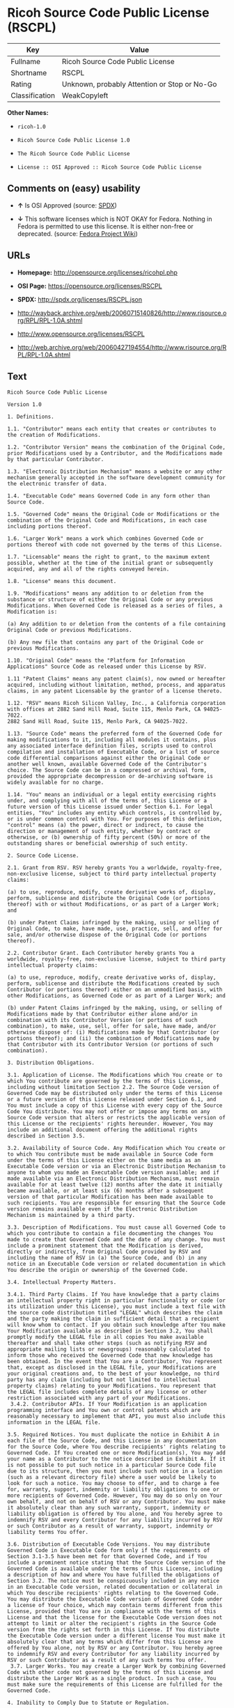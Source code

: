 * Ricoh Source Code Public License (RSCPL)

| Key              | Value                                          |
|------------------+------------------------------------------------|
| Fullname         | Ricoh Source Code Public License               |
| Shortname        | RSCPL                                          |
| Rating           | Unknown, probably Attention or Stop or No-Go   |
| Classification   | WeakCopyleft                                   |

*Other Names:*

- =ricoh-1.0=

- =Ricoh Source Code Public License 1.0=

- =The Ricoh Source Code Public License=

- =License :: OSI Approved :: Ricoh Source Code Public License=

** Comments on (easy) usability

- *↑* Is OSI Approved (source:
  [[https://spdx.org/licenses/RSCPL.html][SPDX]])

- *↓* This software licenses which is NOT OKAY for Fedora. Nothing in
  Fedora is permitted to use this license. It is either non-free or
  deprecated. (source:
  [[https://fedoraproject.org/wiki/Licensing:Main?rd=Licensing][Fedora
  Project Wiki]])

** URLs

- *Homepage:* http://opensource.org/licenses/ricohpl.php

- *OSI Page:* https://opensource.org/licenses/RSCPL

- *SPDX:* http://spdx.org/licenses/RSCPL.json

- http://wayback.archive.org/web/20060715140826/http://www.risource.org/RPL/RPL-1.0A.shtml

- http://www.opensource.org/licenses/RSCPL

- http://web.archive.org/web/20060427194554/http://www.risource.org/RPL/RPL-1.0A.shtml

** Text

#+BEGIN_EXAMPLE
    Ricoh Source Code Public License

    Version 1.0

    1. Definitions.

    1.1. "Contributor" means each entity that creates or contributes to the creation of Modifications.

    1.2. "Contributor Version" means the combination of the Original Code, prior Modifications used by a Contributor, and the Modifications made by that particular Contributor.

    1.3. "Electronic Distribution Mechanism" means a website or any other mechanism generally accepted in the software development community for the electronic transfer of data.

    1.4. "Executable Code" means Governed Code in any form other than Source Code.

    1.5. "Governed Code" means the Original Code or Modifications or the combination of the Original Code and Modifications, in each case including portions thereof.

    1.6. "Larger Work" means a work which combines Governed Code or portions thereof with code not governed by the terms of this License.

    1.7. "Licensable" means the right to grant, to the maximum extent possible, whether at the time of the initial grant or subsequently acquired, any and all of the rights conveyed herein.

    1.8. "License" means this document.

    1.9. "Modifications" means any addition to or deletion from the substance or structure of either the Original Code or any previous Modifications. When Governed Code is released as a series of files, a Modification is:

    (a) Any addition to or deletion from the contents of a file containing Original Code or previous Modifications.

    (b) Any new file that contains any part of the Original Code or previous Modifications.

    1.10. "Original Code" means the "Platform for Information Applications" Source Code as released under this License by RSV.

    1.11 "Patent Claims" means any patent claim(s), now owned or hereafter acquired, including without limitation, method, process, and apparatus claims, in any patent Licensable by the grantor of a license thereto.

    1.12. "RSV" means Ricoh Silicon Valley, Inc., a California corporation with offices at 2882 Sand Hill Road, Suite 115, Menlo Park, CA 94025-7022.
    2882 Sand Hill Road, Suite 115, Menlo Park, CA 94025-7022.

    1.13. "Source Code" means the preferred form of the Governed Code for making modifications to it, including all modules it contains, plus any associated interface definition files, scripts used to control compilation and installation of Executable Code, or a list of source code differential comparisons against either the Original Code or another well known, available Governed Code of the Contributor's choice. The Source Code can be in a compressed or archival form, provided the appropriate decompression or de-archiving software is widely available for no charge.

    1.14. "You" means an individual or a legal entity exercising rights under, and complying with all of the terms of, this License or a future version of this License issued under Section 6.1. For legal entities, "You" includes any entity which controls, is controlled by, or is under common control with You. For purposes of this definition, "control" means (a) the power, direct or indirect, to cause the direction or management of such entity, whether by contract or otherwise, or (b) ownership of fifty percent (50%) or more of the outstanding shares or beneficial ownership of such entity.

    2. Source Code License.

    2.1. Grant from RSV. RSV hereby grants You a worldwide, royalty-free, non-exclusive license, subject to third party intellectual property claims:

    (a) to use, reproduce, modify, create derivative works of, display, perform, sublicense and distribute the Original Code (or portions thereof) with or without Modifications, or as part of a Larger Work; and

    (b) under Patent Claims infringed by the making, using or selling of Original Code, to make, have made, use, practice, sell, and offer for sale, and/or otherwise dispose of the Original Code (or portions thereof).

    2.2. Contributor Grant. Each Contributor hereby grants You a worldwide, royalty-free, non-exclusive license, subject to third party intellectual property claims:

    (a) to use, reproduce, modify, create derivative works of, display, perform, sublicense and distribute the Modifications created by such Contributor (or portions thereof) either on an unmodified basis, with other Modifications, as Governed Code or as part of a Larger Work; and

    (b) under Patent Claims infringed by the making, using, or selling of Modifications made by that Contributor either alone and/or in combination with its Contributor Version (or portions of such combination), to make, use, sell, offer for sale, have made, and/or otherwise dispose of: (i) Modifications made by that Contributor (or portions thereof); and (ii) the combination of Modifications made by that Contributor with its Contributor Version (or portions of such combination).

    3. Distribution Obligations.

    3.1. Application of License. The Modifications which You create or to which You contribute are governed by the terms of this License, including without limitation Section 2.2. The Source Code version of Governed Code may be distributed only under the terms of this License or a future version of this License released under Section 6.1, and You must include a copy of this License with every copy of the Source Code You distribute. You may not offer or impose any terms on any Source Code version that alters or restricts the applicable version of this License or the recipients' rights hereunder. However, You may include an additional document offering the additional rights described in Section 3.5.

    3.2. Availability of Source Code. Any Modification which You create or to which You contribute must be made available in Source Code form under the terms of this License either on the same media as an Executable Code version or via an Electronic Distribution Mechanism to anyone to whom you made an Executable Code version available; and if made available via an Electronic Distribution Mechanism, must remain available for at least twelve (12) months after the date it initially became available, or at least six (6) months after a subsequent version of that particular Modification has been made available to such recipients. You are responsible for ensuring that the Source Code version remains available even if the Electronic Distribution Mechanism is maintained by a third party.

    3.3. Description of Modifications. You must cause all Governed Code to which you contribute to contain a file documenting the changes You made to create that Governed Code and the date of any change. You must include a prominent statement that the Modification is derived, directly or indirectly, from Original Code provided by RSV and including the name of RSV in (a) the Source Code, and (b) in any notice in an Executable Code version or related documentation in which You describe the origin or ownership of the Governed Code.

    3.4. Intellectual Property Matters.

    3.4.1. Third Party Claims. If You have knowledge that a party claims an intellectual property right in particular functionality or code (or its utilization under this License), you must include a text file with the source code distribution titled "LEGAL" which describes the claim and the party making the claim in sufficient detail that a recipient will know whom to contact. If you obtain such knowledge after You make Your Modification available as described in Section 3.2, You shall promptly modify the LEGAL file in all copies You make available thereafter and shall take other steps (such as notifying RSV and appropriate mailing lists or newsgroups) reasonably calculated to inform those who received the Governed Code that new knowledge has been obtained. In the event that You are a Contributor, You represent that, except as disclosed in the LEGAL file, your Modifications are your original creations and, to the best of your knowledge, no third party has any claim (including but not limited to intellectual property claims) relating to your Modifications. You represent that the LEGAL file includes complete details of any license or other restriction associated with any part of your Modifications. 
     3.4.2. Contributor APIs. If Your Modification is an application programming interface and You own or control patents which are reasonably necessary to implement that API, you must also include this information in the LEGAL file.

    3.5. Required Notices. You must duplicate the notice in Exhibit A in each file of the Source Code, and this License in any documentation for the Source Code, where You describe recipients' rights relating to Governed Code. If You created one or more Modification(s), You may add your name as a Contributor to the notice described in Exhibit A. If it is not possible to put such notice in a particular Source Code file due to its structure, then you must include such notice in a location (such as a relevant directory file) where a user would be likely to look for such a notice. You may choose to offer, and to charge a fee for, warranty, support, indemnity or liability obligations to one or more recipients of Governed Code. However, You may do so only on Your own behalf, and not on behalf of RSV or any Contributor. You must make it absolutely clear than any such warranty, support, indemnity or liability obligation is offered by You alone, and You hereby agree to indemnify RSV and every Contributor for any liability incurred by RSV or such Contributor as a result of warranty, support, indemnity or liability terms You offer.

    3.6. Distribution of Executable Code Versions. You may distribute Governed Code in Executable Code form only if the requirements of Section 3.1-3.5 have been met for that Governed Code, and if You include a prominent notice stating that the Source Code version of the Governed Code is available under the terms of this License, including a description of how and where You have fulfilled the obligations of Section 3.2. The notice must be conspicuously included in any notice in an Executable Code version, related documentation or collateral in which You describe recipients' rights relating to the Governed Code. You may distribute the Executable Code version of Governed Code under a license of Your choice, which may contain terms different from this License, provided that You are in compliance with the terms of this License and that the license for the Executable Code version does not attempt to limit or alter the recipient's rights in the Source Code version from the rights set forth in this License. If You distribute the Executable Code version under a different license You must make it absolutely clear that any terms which differ from this License are offered by You alone, not by RSV or any Contributor. You hereby agree to indemnify RSV and every Contributor for any liability incurred by RSV or such Contributor as a result of any such terms You offer. 
     3.7. Larger Works. You may create a Larger Work by combining Governed Code with other code not governed by the terms of this License and distribute the Larger Work as a single product. In such a case, You must make sure the requirements of this License are fulfilled for the Governed Code.

    4. Inability to Comply Due to Statute or Regulation.

    If it is impossible for You to comply with any of theterms of this License with respect to some or all of the Governed Code due to statute or regulation then You must: (a) comply with the terms of this License to the maximum extent possible; and (b) describe the limitations and the code they affect. Such description must be included in the LEGAL file described in Section 3.4 and must be included with all distributions of the Source Code. Except to the extent prohibited by statute or regulation, such description must be sufficiently detailed for a recipient of ordinary skill to be able to understand it.

    5. Trademark Usage.

    5.1. Advertising Materials. All advertising materials mentioning features or use of the Governed Code must display the following acknowledgement: "This product includes software developed by Ricoh Silicon Valley, Inc."

    5.2. Endorsements. The names "Ricoh," "Ricoh Silicon Valley," and "RSV" must not be used to endorse or promote Contributor Versions or Larger Works without the prior written permission of RSV.

    5.3. Product Names. Contributor Versions and Larger Works may not be called "Ricoh" nor may the word "Ricoh" appear in their names without the prior written permission of RSV.

    6. Versions of the License.

    6.1. New Versions. RSV may publish revised and/or new versions of the License from time to time. Each version will be given a distinguishing version number.

    6.2. Effect of New Versions. Once Governed Code has been published under a particular version of the License, You may always continue to use it under the terms of that version. You may also choose to use such Governed Code under the terms of any subsequent version of the License published by RSV. No one other than RSV has the right to modify the terms applicable to Governed Code created under this License.

    7. Disclaimer of Warranty.

    GOVERNED CODE IS PROVIDED UNDER THIS LICENSE ON AN "AS IS" BASIS, WITHOUT WARRANTY OF ANY KIND, EITHER EXPRESSED OR IMPLIED, INCLUDING, WITHOUT LIMITATION, WARRANTIES THAT THE GOVERNED CODE IS FREE OF DEFECTS, MERCHANTABLE, FIT FOR A PARTICULAR PURPOSE OR NON-INFRINGING. THE ENTIRE RISK AS TO THE QUALITY AND PERFORMANCE OF THE GOVERNED CODE IS WITH YOU. SHOULD ANY GOVERNED CODE PROVE DEFECTIVE IN ANY RESPECT, YOU (NOT RSV OR ANY OTHER CONTRIBUTOR) ASSUME THE COST OF ANY NECESSARY SERVICING, REPAIR OR CORRECTION. THIS DISCLAIMER OF WARRANTY CONSTITUTES AN ESSENTIAL PART OF THIS LICENSE. NO USE OF ANY GOVERNED CODE IS AUTHORIZED HEREUNDER EXCEPT UNDER THIS DISCLAIMER.

    8. Termination.

    8.1. This License and the rights granted hereunder will terminate automatically if You fail to comply with terms herein and fail to cure such breach within 30 days of becoming aware of the breach. All sublicenses to the Governed Code which are properly granted shall survive any termination of this License. Provisions which, by their nature, must remain in effect beyond the termination of this License shall survive.

    8.2. If You initiate patent infringement litigation against RSV or a Contributor (RSV or the Contributor against whom You file such action is referred to as "Participant") alleging that:

    (a) such Participant's Original Code or Contributor Version directly or indirectly infringes any patent, then any and all rights granted by such Participant to You under Sections 2.1 and/or 2.2 of this License shall, upon 60 days notice from Participant terminate prospectively, unless if within 60 days after receipt of notice You either: (i) agree in writing to pay Participant a mutually agreeable reasonable royalty for Your past and future use of the Original Code or the Modifications made by such Participant, or (ii) withdraw Your litigation claim with respect to the Original Code or the Contributor Version against such Participant. If within 60 days of notice, a reasonable royalty and payment arrangement are not mutually agreed upon in writing by the parties or the litigation claim is not withdrawn, the rights granted by Participant to You under Sections 2.1 and/or 2.2 automatically terminate at the expiration of the 60 day notice period specified above.

    (b) any software, hardware, or device provided to You by the Participant, other than such Participant's Original Code or Contributor Version, directly or indirectly infringes any patent, then any rights granted to You by such Participant under Sections 2.1(b) and 2.2(b) are revoked effective as of the date You first made, used, sold, distributed, or had made, Original Code or the Modifications made by that Participant.

    8.3. If You assert a patent infringement claim against Participant alleging that such Participant's Original Code or Contributor Version directly or indirectly infringes any patent where such claim is resolved (such as by license or settlement) prior to the initiation of patent infringement litigation, then the reasonable value of the licenses granted by such Participant under Sections 2.1 or 2.2 shall be taken into account in determining the amount or value of any payment or license.

    8.4. In the event of termination under Sections 8.1 or 8.2 above, all end user license agreements (excluding distributors and resellers) which have been validly granted by You or any distributor hereunder prior to termination shall survive termination.

    9. Limitation of Liability.

    UNDER NO CIRCUMSTANCES AND UNDER NO LEGAL THEORY, WHETHER TORT (INCLUDING NEGLIGENCE), CONTRACT, OR OTHERWISE, SHALL RSV, ANY CONTRIBUTOR, OR ANY DISTRIBUTOR OF GOVERNED CODE, OR ANY SUPPLIER OF ANY OF SUCH PARTIES, BE LIABLE TO YOU OR ANY OTHER PERSON FOR ANY DIRECT, INDIRECT, SPECIAL, INCIDENTAL, OR CONSEQUENTIAL DAMAGES OF ANY CHARACTER INCLUDING, WITHOUT LIMITATION, DAMAGES FOR LOSS OF GOODWILL, WORK STOPPAGE, COMPUTER FAILURE OR MALFUNCTION, OR ANY AND ALL OTHER COMMERCIAL DAMAGES OR LOSSES, EVEN IF SUCH PARTY SHALL HAVE BEEN INFORMED OF THE POSSIBILITY OF SUCH DAMAGES. THIS LIMITATION OF LIABILITY SHALL NOT APPLY TO LIABILITY FOR DEATH OR PERSONAL INJURY RESULTING FROM SUCH PARTY'S NEGLIGENCE TO THE EXTENT APPLICABLE LAW PROHIBITS SUCH LIMITATION. SOME JURISDICTIONS DO NOT ALLOW THE EXCLUSION OR LIMITATION OF INCIDENTAL OR CONSEQUENTIAL DAMAGES, SO THAT EXCLUSION AND LIMITATION MAY NOT APPLY TO YOU. TO THE EXTENT THAT ANY EXCLUSION OF DAMAGES ABOVE IS NOT VALID, YOU AGREE THAT IN NO EVENT WILL RSVS LIABILITY UNDER OR RELATED TO THIS AGREEMENT EXCEED FIVE THOUSAND DOLLARS ($5,000). THE GOVERNED CODE IS NOT INTENDED FOR USE IN CONNECTION WITH ANY NUCLER, AVIATION, MASS TRANSIT OR MEDICAL APPLICATION OR ANY OTHER INHERENTLY DANGEROUS APPLICATION THAT COULD RESULT IN DEATH, PERSONAL INJURY, CATASTROPHIC DAMAGE OR MASS DESTRUCTION, AND YOU AGREE THAT NEITHER RSV NOR ANY CONTRIBUTOR SHALL HAVE ANY LIABILITY OF ANY NATURE AS A RESULT OF ANY SUCH USE OF THE GOVERNED CODE.

    10. U.S. Government End Users.

    The Governed Code is a "commercial item," as that term is defined in 48 C.F.R. 2.101 (Oct. 1995), consisting of "commercial computer software" and "commercial computer software documentation," as such terms are used in 48 C.F.R. 12.212 (Sept. 1995). Consistent with 48 C.F.R. 12.212 and 48 C.F.R. 227.7202-1 through 227.7202-4 (June 1995), all U.S. Government End Users acquire Governed Code with only those rights set forth herein.

    11. Miscellaneous.

    This License represents the complete agreement concerning subject matter hereof. If any provision of this License is held to be unenforceable, such provision shall be reformed only to the extent necessary to make it enforceable. This License shall be governed by California law provisions (except to the extent applicable law, if any, provides otherwise), excluding its conflict-of-law provisions. The parties submit to personal jurisdiction in California and further agree that any cause of action arising under or related to this Agreement shall be brought in the Federal Courts of the Northern District of California, with venue lying in Santa Clara County, California. The losing party shall be responsible for costs, including without limitation, court costs and reasonable attorneys fees and expenses. Notwithstanding anything to the contrary herein, RSV may seek injunctive relief related to a breach of this Agreement in any court of competent jurisdiction. The application of the United Nations Convention on Contracts for the International Sale of Goods is expressly excluded. Any law or regulation which provides that the language of a contract shall be construed against the drafter shall not apply to this License.

    12. Responsibility for Claims.

    Except in cases where another Contributor has failed to comply with Section 3.4, You are responsible for damages arising, directly or indirectly, out of Your utilization of rights under this License, based on the number of copies of Governed Code you made available, the revenues you received from utilizing such rights, and other relevant factors. You agree to work with affected parties to distribute responsibility on an equitable basis.

    EXHIBIT A

    "The contents of this file are subject to the Ricoh Source Code Public License Version 1.0 (the "License"); you may not use this file except in compliance with the License. You may obtain a copy of the License at http://www.risource.org/RPL

    Software distributed under the License is distributed on an "AS IS" basis, WITHOUT WARRANTY OF ANY KIND, either express or implied. See the License for the specific language governing rights and limitations under the License.

    This code was initially developed by Ricoh Silicon Valley, Inc. Portions created by Ricoh Silicon Valley, Inc. are Copyright (C) 1995-1999. All Rights Reserved.

    Contributor(s):  ."
#+END_EXAMPLE

--------------

** Raw Data

#+BEGIN_EXAMPLE
    {
        "__impliedNames": [
            "RSCPL",
            "Ricoh Source Code Public License",
            "ricoh-1.0",
            "Ricoh Source Code Public License 1.0",
            "The Ricoh Source Code Public License",
            "License :: OSI Approved :: Ricoh Source Code Public License"
        ],
        "__impliedId": "RSCPL",
        "facts": {
            "Open Knowledge International": {
                "is_generic": null,
                "status": "active",
                "domain_software": true,
                "url": "https://opensource.org/licenses/RSCPL",
                "maintainer": "",
                "od_conformance": "not reviewed",
                "_sourceURL": "https://github.com/okfn/licenses/blob/master/licenses.csv",
                "domain_data": false,
                "osd_conformance": "approved",
                "id": "RSCPL",
                "title": "Ricoh Source Code Public License",
                "_implications": {
                    "__impliedNames": [
                        "RSCPL",
                        "Ricoh Source Code Public License"
                    ],
                    "__impliedId": "RSCPL",
                    "__impliedURLs": [
                        [
                            null,
                            "https://opensource.org/licenses/RSCPL"
                        ]
                    ]
                },
                "domain_content": false
            },
            "LicenseName": {
                "implications": {
                    "__impliedNames": [
                        "RSCPL",
                        "RSCPL",
                        "Ricoh Source Code Public License",
                        "ricoh-1.0",
                        "Ricoh Source Code Public License 1.0",
                        "The Ricoh Source Code Public License",
                        "License :: OSI Approved :: Ricoh Source Code Public License"
                    ],
                    "__impliedId": "RSCPL"
                },
                "shortname": "RSCPL",
                "otherNames": [
                    "RSCPL",
                    "Ricoh Source Code Public License",
                    "ricoh-1.0",
                    "Ricoh Source Code Public License 1.0",
                    "The Ricoh Source Code Public License",
                    "License :: OSI Approved :: Ricoh Source Code Public License"
                ]
            },
            "SPDX": {
                "isSPDXLicenseDeprecated": false,
                "spdxFullName": "Ricoh Source Code Public License",
                "spdxDetailsURL": "http://spdx.org/licenses/RSCPL.json",
                "_sourceURL": "https://spdx.org/licenses/RSCPL.html",
                "spdxLicIsOSIApproved": true,
                "spdxSeeAlso": [
                    "http://wayback.archive.org/web/20060715140826/http://www.risource.org/RPL/RPL-1.0A.shtml",
                    "https://opensource.org/licenses/RSCPL"
                ],
                "_implications": {
                    "__impliedNames": [
                        "RSCPL",
                        "Ricoh Source Code Public License"
                    ],
                    "__impliedId": "RSCPL",
                    "__impliedJudgement": [
                        [
                            "SPDX",
                            {
                                "tag": "PositiveJudgement",
                                "contents": "Is OSI Approved"
                            }
                        ]
                    ],
                    "__impliedURLs": [
                        [
                            "SPDX",
                            "http://spdx.org/licenses/RSCPL.json"
                        ],
                        [
                            null,
                            "http://wayback.archive.org/web/20060715140826/http://www.risource.org/RPL/RPL-1.0A.shtml"
                        ],
                        [
                            null,
                            "https://opensource.org/licenses/RSCPL"
                        ]
                    ]
                },
                "spdxLicenseId": "RSCPL"
            },
            "Fedora Project Wiki": {
                "rating": "Bad",
                "Upstream URL": "http://opensource.org/licenses/ricohpl.php",
                "licenseType": "license",
                "_sourceURL": "https://fedoraproject.org/wiki/Licensing:Main?rd=Licensing",
                "Full Name": "Ricoh Source Code Public License",
                "FSF Free?": "No",
                "_implications": {
                    "__impliedNames": [
                        "Ricoh Source Code Public License"
                    ],
                    "__impliedJudgement": [
                        [
                            "Fedora Project Wiki",
                            {
                                "tag": "NegativeJudgement",
                                "contents": "This software licenses which is NOT OKAY for Fedora. Nothing in Fedora is permitted to use this license. It is either non-free or deprecated."
                            }
                        ]
                    ]
                },
                "Notes": null
            },
            "Scancode": {
                "otherUrls": [
                    "http://wayback.archive.org/web/20060715140826/http://www.risource.org/RPL/RPL-1.0A.shtml",
                    "http://www.opensource.org/licenses/RSCPL",
                    "https://opensource.org/licenses/RSCPL"
                ],
                "homepageUrl": "http://opensource.org/licenses/ricohpl.php",
                "shortName": "Ricoh Source Code Public License 1.0",
                "textUrls": null,
                "text": "Ricoh Source Code Public License\n\nVersion 1.0\n\n1. Definitions.\n\n1.1. \"Contributor\" means each entity that creates or contributes to the creation of Modifications.\n\n1.2. \"Contributor Version\" means the combination of the Original Code, prior Modifications used by a Contributor, and the Modifications made by that particular Contributor.\n\n1.3. \"Electronic Distribution Mechanism\" means a website or any other mechanism generally accepted in the software development community for the electronic transfer of data.\n\n1.4. \"Executable Code\" means Governed Code in any form other than Source Code.\n\n1.5. \"Governed Code\" means the Original Code or Modifications or the combination of the Original Code and Modifications, in each case including portions thereof.\n\n1.6. \"Larger Work\" means a work which combines Governed Code or portions thereof with code not governed by the terms of this License.\n\n1.7. \"Licensable\" means the right to grant, to the maximum extent possible, whether at the time of the initial grant or subsequently acquired, any and all of the rights conveyed herein.\n\n1.8. \"License\" means this document.\n\n1.9. \"Modifications\" means any addition to or deletion from the substance or structure of either the Original Code or any previous Modifications. When Governed Code is released as a series of files, a Modification is:\n\n(a) Any addition to or deletion from the contents of a file containing Original Code or previous Modifications.\n\n(b) Any new file that contains any part of the Original Code or previous Modifications.\n\n1.10. \"Original Code\" means the \"Platform for Information Applications\" Source Code as released under this License by RSV.\n\n1.11 \"Patent Claims\" means any patent claim(s), now owned or hereafter acquired, including without limitation, method, process, and apparatus claims, in any patent Licensable by the grantor of a license thereto.\n\n1.12. \"RSV\" means Ricoh Silicon Valley, Inc., a California corporation with offices at 2882 Sand Hill Road, Suite 115, Menlo Park, CA 94025-7022.\n2882 Sand Hill Road, Suite 115, Menlo Park, CA 94025-7022.\n\n1.13. \"Source Code\" means the preferred form of the Governed Code for making modifications to it, including all modules it contains, plus any associated interface definition files, scripts used to control compilation and installation of Executable Code, or a list of source code differential comparisons against either the Original Code or another well known, available Governed Code of the Contributor's choice. The Source Code can be in a compressed or archival form, provided the appropriate decompression or de-archiving software is widely available for no charge.\n\n1.14. \"You\" means an individual or a legal entity exercising rights under, and complying with all of the terms of, this License or a future version of this License issued under Section 6.1. For legal entities, \"You\" includes any entity which controls, is controlled by, or is under common control with You. For purposes of this definition, \"control\" means (a) the power, direct or indirect, to cause the direction or management of such entity, whether by contract or otherwise, or (b) ownership of fifty percent (50%) or more of the outstanding shares or beneficial ownership of such entity.\n\n2. Source Code License.\n\n2.1. Grant from RSV. RSV hereby grants You a worldwide, royalty-free, non-exclusive license, subject to third party intellectual property claims:\n\n(a) to use, reproduce, modify, create derivative works of, display, perform, sublicense and distribute the Original Code (or portions thereof) with or without Modifications, or as part of a Larger Work; and\n\n(b) under Patent Claims infringed by the making, using or selling of Original Code, to make, have made, use, practice, sell, and offer for sale, and/or otherwise dispose of the Original Code (or portions thereof).\n\n2.2. Contributor Grant. Each Contributor hereby grants You a worldwide, royalty-free, non-exclusive license, subject to third party intellectual property claims:\n\n(a) to use, reproduce, modify, create derivative works of, display, perform, sublicense and distribute the Modifications created by such Contributor (or portions thereof) either on an unmodified basis, with other Modifications, as Governed Code or as part of a Larger Work; and\n\n(b) under Patent Claims infringed by the making, using, or selling of Modifications made by that Contributor either alone and/or in combination with its Contributor Version (or portions of such combination), to make, use, sell, offer for sale, have made, and/or otherwise dispose of: (i) Modifications made by that Contributor (or portions thereof); and (ii) the combination of Modifications made by that Contributor with its Contributor Version (or portions of such combination).\n\n3. Distribution Obligations.\n\n3.1. Application of License. The Modifications which You create or to which You contribute are governed by the terms of this License, including without limitation Section 2.2. The Source Code version of Governed Code may be distributed only under the terms of this License or a future version of this License released under Section 6.1, and You must include a copy of this License with every copy of the Source Code You distribute. You may not offer or impose any terms on any Source Code version that alters or restricts the applicable version of this License or the recipients' rights hereunder. However, You may include an additional document offering the additional rights described in Section 3.5.\n\n3.2. Availability of Source Code. Any Modification which You create or to which You contribute must be made available in Source Code form under the terms of this License either on the same media as an Executable Code version or via an Electronic Distribution Mechanism to anyone to whom you made an Executable Code version available; and if made available via an Electronic Distribution Mechanism, must remain available for at least twelve (12) months after the date it initially became available, or at least six (6) months after a subsequent version of that particular Modification has been made available to such recipients. You are responsible for ensuring that the Source Code version remains available even if the Electronic Distribution Mechanism is maintained by a third party.\n\n3.3. Description of Modifications. You must cause all Governed Code to which you contribute to contain a file documenting the changes You made to create that Governed Code and the date of any change. You must include a prominent statement that the Modification is derived, directly or indirectly, from Original Code provided by RSV and including the name of RSV in (a) the Source Code, and (b) in any notice in an Executable Code version or related documentation in which You describe the origin or ownership of the Governed Code.\n\n3.4. Intellectual Property Matters.\n\n3.4.1. Third Party Claims. If You have knowledge that a party claims an intellectual property right in particular functionality or code (or its utilization under this License), you must include a text file with the source code distribution titled \"LEGAL\" which describes the claim and the party making the claim in sufficient detail that a recipient will know whom to contact. If you obtain such knowledge after You make Your Modification available as described in Section 3.2, You shall promptly modify the LEGAL file in all copies You make available thereafter and shall take other steps (such as notifying RSV and appropriate mailing lists or newsgroups) reasonably calculated to inform those who received the Governed Code that new knowledge has been obtained. In the event that You are a Contributor, You represent that, except as disclosed in the LEGAL file, your Modifications are your original creations and, to the best of your knowledge, no third party has any claim (including but not limited to intellectual property claims) relating to your Modifications. You represent that the LEGAL file includes complete details of any license or other restriction associated with any part of your Modifications. \n 3.4.2. Contributor APIs. If Your Modification is an application programming interface and You own or control patents which are reasonably necessary to implement that API, you must also include this information in the LEGAL file.\n\n3.5. Required Notices. You must duplicate the notice in Exhibit A in each file of the Source Code, and this License in any documentation for the Source Code, where You describe recipients' rights relating to Governed Code. If You created one or more Modification(s), You may add your name as a Contributor to the notice described in Exhibit A. If it is not possible to put such notice in a particular Source Code file due to its structure, then you must include such notice in a location (such as a relevant directory file) where a user would be likely to look for such a notice. You may choose to offer, and to charge a fee for, warranty, support, indemnity or liability obligations to one or more recipients of Governed Code. However, You may do so only on Your own behalf, and not on behalf of RSV or any Contributor. You must make it absolutely clear than any such warranty, support, indemnity or liability obligation is offered by You alone, and You hereby agree to indemnify RSV and every Contributor for any liability incurred by RSV or such Contributor as a result of warranty, support, indemnity or liability terms You offer.\n\n3.6. Distribution of Executable Code Versions. You may distribute Governed Code in Executable Code form only if the requirements of Section 3.1-3.5 have been met for that Governed Code, and if You include a prominent notice stating that the Source Code version of the Governed Code is available under the terms of this License, including a description of how and where You have fulfilled the obligations of Section 3.2. The notice must be conspicuously included in any notice in an Executable Code version, related documentation or collateral in which You describe recipients' rights relating to the Governed Code. You may distribute the Executable Code version of Governed Code under a license of Your choice, which may contain terms different from this License, provided that You are in compliance with the terms of this License and that the license for the Executable Code version does not attempt to limit or alter the recipient's rights in the Source Code version from the rights set forth in this License. If You distribute the Executable Code version under a different license You must make it absolutely clear that any terms which differ from this License are offered by You alone, not by RSV or any Contributor. You hereby agree to indemnify RSV and every Contributor for any liability incurred by RSV or such Contributor as a result of any such terms You offer. \n 3.7. Larger Works. You may create a Larger Work by combining Governed Code with other code not governed by the terms of this License and distribute the Larger Work as a single product. In such a case, You must make sure the requirements of this License are fulfilled for the Governed Code.\n\n4. Inability to Comply Due to Statute or Regulation.\n\nIf it is impossible for You to comply with any of theterms of this License with respect to some or all of the Governed Code due to statute or regulation then You must: (a) comply with the terms of this License to the maximum extent possible; and (b) describe the limitations and the code they affect. Such description must be included in the LEGAL file described in Section 3.4 and must be included with all distributions of the Source Code. Except to the extent prohibited by statute or regulation, such description must be sufficiently detailed for a recipient of ordinary skill to be able to understand it.\n\n5. Trademark Usage.\n\n5.1. Advertising Materials. All advertising materials mentioning features or use of the Governed Code must display the following acknowledgement: \"This product includes software developed by Ricoh Silicon Valley, Inc.\"\n\n5.2. Endorsements. The names \"Ricoh,\" \"Ricoh Silicon Valley,\" and \"RSV\" must not be used to endorse or promote Contributor Versions or Larger Works without the prior written permission of RSV.\n\n5.3. Product Names. Contributor Versions and Larger Works may not be called \"Ricoh\" nor may the word \"Ricoh\" appear in their names without the prior written permission of RSV.\n\n6. Versions of the License.\n\n6.1. New Versions. RSV may publish revised and/or new versions of the License from time to time. Each version will be given a distinguishing version number.\n\n6.2. Effect of New Versions. Once Governed Code has been published under a particular version of the License, You may always continue to use it under the terms of that version. You may also choose to use such Governed Code under the terms of any subsequent version of the License published by RSV. No one other than RSV has the right to modify the terms applicable to Governed Code created under this License.\n\n7. Disclaimer of Warranty.\n\nGOVERNED CODE IS PROVIDED UNDER THIS LICENSE ON AN \"AS IS\" BASIS, WITHOUT WARRANTY OF ANY KIND, EITHER EXPRESSED OR IMPLIED, INCLUDING, WITHOUT LIMITATION, WARRANTIES THAT THE GOVERNED CODE IS FREE OF DEFECTS, MERCHANTABLE, FIT FOR A PARTICULAR PURPOSE OR NON-INFRINGING. THE ENTIRE RISK AS TO THE QUALITY AND PERFORMANCE OF THE GOVERNED CODE IS WITH YOU. SHOULD ANY GOVERNED CODE PROVE DEFECTIVE IN ANY RESPECT, YOU (NOT RSV OR ANY OTHER CONTRIBUTOR) ASSUME THE COST OF ANY NECESSARY SERVICING, REPAIR OR CORRECTION. THIS DISCLAIMER OF WARRANTY CONSTITUTES AN ESSENTIAL PART OF THIS LICENSE. NO USE OF ANY GOVERNED CODE IS AUTHORIZED HEREUNDER EXCEPT UNDER THIS DISCLAIMER.\n\n8. Termination.\n\n8.1. This License and the rights granted hereunder will terminate automatically if You fail to comply with terms herein and fail to cure such breach within 30 days of becoming aware of the breach. All sublicenses to the Governed Code which are properly granted shall survive any termination of this License. Provisions which, by their nature, must remain in effect beyond the termination of this License shall survive.\n\n8.2. If You initiate patent infringement litigation against RSV or a Contributor (RSV or the Contributor against whom You file such action is referred to as \"Participant\") alleging that:\n\n(a) such Participant's Original Code or Contributor Version directly or indirectly infringes any patent, then any and all rights granted by such Participant to You under Sections 2.1 and/or 2.2 of this License shall, upon 60 days notice from Participant terminate prospectively, unless if within 60 days after receipt of notice You either: (i) agree in writing to pay Participant a mutually agreeable reasonable royalty for Your past and future use of the Original Code or the Modifications made by such Participant, or (ii) withdraw Your litigation claim with respect to the Original Code or the Contributor Version against such Participant. If within 60 days of notice, a reasonable royalty and payment arrangement are not mutually agreed upon in writing by the parties or the litigation claim is not withdrawn, the rights granted by Participant to You under Sections 2.1 and/or 2.2 automatically terminate at the expiration of the 60 day notice period specified above.\n\n(b) any software, hardware, or device provided to You by the Participant, other than such Participant's Original Code or Contributor Version, directly or indirectly infringes any patent, then any rights granted to You by such Participant under Sections 2.1(b) and 2.2(b) are revoked effective as of the date You first made, used, sold, distributed, or had made, Original Code or the Modifications made by that Participant.\n\n8.3. If You assert a patent infringement claim against Participant alleging that such Participant's Original Code or Contributor Version directly or indirectly infringes any patent where such claim is resolved (such as by license or settlement) prior to the initiation of patent infringement litigation, then the reasonable value of the licenses granted by such Participant under Sections 2.1 or 2.2 shall be taken into account in determining the amount or value of any payment or license.\n\n8.4. In the event of termination under Sections 8.1 or 8.2 above, all end user license agreements (excluding distributors and resellers) which have been validly granted by You or any distributor hereunder prior to termination shall survive termination.\n\n9. Limitation of Liability.\n\nUNDER NO CIRCUMSTANCES AND UNDER NO LEGAL THEORY, WHETHER TORT (INCLUDING NEGLIGENCE), CONTRACT, OR OTHERWISE, SHALL RSV, ANY CONTRIBUTOR, OR ANY DISTRIBUTOR OF GOVERNED CODE, OR ANY SUPPLIER OF ANY OF SUCH PARTIES, BE LIABLE TO YOU OR ANY OTHER PERSON FOR ANY DIRECT, INDIRECT, SPECIAL, INCIDENTAL, OR CONSEQUENTIAL DAMAGES OF ANY CHARACTER INCLUDING, WITHOUT LIMITATION, DAMAGES FOR LOSS OF GOODWILL, WORK STOPPAGE, COMPUTER FAILURE OR MALFUNCTION, OR ANY AND ALL OTHER COMMERCIAL DAMAGES OR LOSSES, EVEN IF SUCH PARTY SHALL HAVE BEEN INFORMED OF THE POSSIBILITY OF SUCH DAMAGES. THIS LIMITATION OF LIABILITY SHALL NOT APPLY TO LIABILITY FOR DEATH OR PERSONAL INJURY RESULTING FROM SUCH PARTY'S NEGLIGENCE TO THE EXTENT APPLICABLE LAW PROHIBITS SUCH LIMITATION. SOME JURISDICTIONS DO NOT ALLOW THE EXCLUSION OR LIMITATION OF INCIDENTAL OR CONSEQUENTIAL DAMAGES, SO THAT EXCLUSION AND LIMITATION MAY NOT APPLY TO YOU. TO THE EXTENT THAT ANY EXCLUSION OF DAMAGES ABOVE IS NOT VALID, YOU AGREE THAT IN NO EVENT WILL RSVS LIABILITY UNDER OR RELATED TO THIS AGREEMENT EXCEED FIVE THOUSAND DOLLARS ($5,000). THE GOVERNED CODE IS NOT INTENDED FOR USE IN CONNECTION WITH ANY NUCLER, AVIATION, MASS TRANSIT OR MEDICAL APPLICATION OR ANY OTHER INHERENTLY DANGEROUS APPLICATION THAT COULD RESULT IN DEATH, PERSONAL INJURY, CATASTROPHIC DAMAGE OR MASS DESTRUCTION, AND YOU AGREE THAT NEITHER RSV NOR ANY CONTRIBUTOR SHALL HAVE ANY LIABILITY OF ANY NATURE AS A RESULT OF ANY SUCH USE OF THE GOVERNED CODE.\n\n10. U.S. Government End Users.\n\nThe Governed Code is a \"commercial item,\" as that term is defined in 48 C.F.R. 2.101 (Oct. 1995), consisting of \"commercial computer software\" and \"commercial computer software documentation,\" as such terms are used in 48 C.F.R. 12.212 (Sept. 1995). Consistent with 48 C.F.R. 12.212 and 48 C.F.R. 227.7202-1 through 227.7202-4 (June 1995), all U.S. Government End Users acquire Governed Code with only those rights set forth herein.\n\n11. Miscellaneous.\n\nThis License represents the complete agreement concerning subject matter hereof. If any provision of this License is held to be unenforceable, such provision shall be reformed only to the extent necessary to make it enforceable. This License shall be governed by California law provisions (except to the extent applicable law, if any, provides otherwise), excluding its conflict-of-law provisions. The parties submit to personal jurisdiction in California and further agree that any cause of action arising under or related to this Agreement shall be brought in the Federal Courts of the Northern District of California, with venue lying in Santa Clara County, California. The losing party shall be responsible for costs, including without limitation, court costs and reasonable attorneys fees and expenses. Notwithstanding anything to the contrary herein, RSV may seek injunctive relief related to a breach of this Agreement in any court of competent jurisdiction. The application of the United Nations Convention on Contracts for the International Sale of Goods is expressly excluded. Any law or regulation which provides that the language of a contract shall be construed against the drafter shall not apply to this License.\n\n12. Responsibility for Claims.\n\nExcept in cases where another Contributor has failed to comply with Section 3.4, You are responsible for damages arising, directly or indirectly, out of Your utilization of rights under this License, based on the number of copies of Governed Code you made available, the revenues you received from utilizing such rights, and other relevant factors. You agree to work with affected parties to distribute responsibility on an equitable basis.\n\nEXHIBIT A\n\n\"The contents of this file are subject to the Ricoh Source Code Public License Version 1.0 (the \"License\"); you may not use this file except in compliance with the License. You may obtain a copy of the License at http://www.risource.org/RPL\n\nSoftware distributed under the License is distributed on an \"AS IS\" basis, WITHOUT WARRANTY OF ANY KIND, either express or implied. See the License for the specific language governing rights and limitations under the License.\n\nThis code was initially developed by Ricoh Silicon Valley, Inc. Portions created by Ricoh Silicon Valley, Inc. are Copyright (C) 1995-1999. All Rights Reserved.\n\nContributor(s):  .\"",
                "category": "Copyleft Limited",
                "osiUrl": "http://opensource.org/licenses/ricohpl.php",
                "owner": "Ricoh Global",
                "_sourceURL": "https://github.com/nexB/scancode-toolkit/blob/develop/src/licensedcode/data/licenses/ricoh-1.0.yml",
                "key": "ricoh-1.0",
                "name": "Ricoh Source Code Public License v1.0",
                "spdxId": "RSCPL",
                "_implications": {
                    "__impliedNames": [
                        "ricoh-1.0",
                        "Ricoh Source Code Public License 1.0",
                        "RSCPL"
                    ],
                    "__impliedId": "RSCPL",
                    "__impliedCopyleft": [
                        [
                            "Scancode",
                            "WeakCopyleft"
                        ]
                    ],
                    "__calculatedCopyleft": "WeakCopyleft",
                    "__impliedText": "Ricoh Source Code Public License\n\nVersion 1.0\n\n1. Definitions.\n\n1.1. \"Contributor\" means each entity that creates or contributes to the creation of Modifications.\n\n1.2. \"Contributor Version\" means the combination of the Original Code, prior Modifications used by a Contributor, and the Modifications made by that particular Contributor.\n\n1.3. \"Electronic Distribution Mechanism\" means a website or any other mechanism generally accepted in the software development community for the electronic transfer of data.\n\n1.4. \"Executable Code\" means Governed Code in any form other than Source Code.\n\n1.5. \"Governed Code\" means the Original Code or Modifications or the combination of the Original Code and Modifications, in each case including portions thereof.\n\n1.6. \"Larger Work\" means a work which combines Governed Code or portions thereof with code not governed by the terms of this License.\n\n1.7. \"Licensable\" means the right to grant, to the maximum extent possible, whether at the time of the initial grant or subsequently acquired, any and all of the rights conveyed herein.\n\n1.8. \"License\" means this document.\n\n1.9. \"Modifications\" means any addition to or deletion from the substance or structure of either the Original Code or any previous Modifications. When Governed Code is released as a series of files, a Modification is:\n\n(a) Any addition to or deletion from the contents of a file containing Original Code or previous Modifications.\n\n(b) Any new file that contains any part of the Original Code or previous Modifications.\n\n1.10. \"Original Code\" means the \"Platform for Information Applications\" Source Code as released under this License by RSV.\n\n1.11 \"Patent Claims\" means any patent claim(s), now owned or hereafter acquired, including without limitation, method, process, and apparatus claims, in any patent Licensable by the grantor of a license thereto.\n\n1.12. \"RSV\" means Ricoh Silicon Valley, Inc., a California corporation with offices at 2882 Sand Hill Road, Suite 115, Menlo Park, CA 94025-7022.\n2882 Sand Hill Road, Suite 115, Menlo Park, CA 94025-7022.\n\n1.13. \"Source Code\" means the preferred form of the Governed Code for making modifications to it, including all modules it contains, plus any associated interface definition files, scripts used to control compilation and installation of Executable Code, or a list of source code differential comparisons against either the Original Code or another well known, available Governed Code of the Contributor's choice. The Source Code can be in a compressed or archival form, provided the appropriate decompression or de-archiving software is widely available for no charge.\n\n1.14. \"You\" means an individual or a legal entity exercising rights under, and complying with all of the terms of, this License or a future version of this License issued under Section 6.1. For legal entities, \"You\" includes any entity which controls, is controlled by, or is under common control with You. For purposes of this definition, \"control\" means (a) the power, direct or indirect, to cause the direction or management of such entity, whether by contract or otherwise, or (b) ownership of fifty percent (50%) or more of the outstanding shares or beneficial ownership of such entity.\n\n2. Source Code License.\n\n2.1. Grant from RSV. RSV hereby grants You a worldwide, royalty-free, non-exclusive license, subject to third party intellectual property claims:\n\n(a) to use, reproduce, modify, create derivative works of, display, perform, sublicense and distribute the Original Code (or portions thereof) with or without Modifications, or as part of a Larger Work; and\n\n(b) under Patent Claims infringed by the making, using or selling of Original Code, to make, have made, use, practice, sell, and offer for sale, and/or otherwise dispose of the Original Code (or portions thereof).\n\n2.2. Contributor Grant. Each Contributor hereby grants You a worldwide, royalty-free, non-exclusive license, subject to third party intellectual property claims:\n\n(a) to use, reproduce, modify, create derivative works of, display, perform, sublicense and distribute the Modifications created by such Contributor (or portions thereof) either on an unmodified basis, with other Modifications, as Governed Code or as part of a Larger Work; and\n\n(b) under Patent Claims infringed by the making, using, or selling of Modifications made by that Contributor either alone and/or in combination with its Contributor Version (or portions of such combination), to make, use, sell, offer for sale, have made, and/or otherwise dispose of: (i) Modifications made by that Contributor (or portions thereof); and (ii) the combination of Modifications made by that Contributor with its Contributor Version (or portions of such combination).\n\n3. Distribution Obligations.\n\n3.1. Application of License. The Modifications which You create or to which You contribute are governed by the terms of this License, including without limitation Section 2.2. The Source Code version of Governed Code may be distributed only under the terms of this License or a future version of this License released under Section 6.1, and You must include a copy of this License with every copy of the Source Code You distribute. You may not offer or impose any terms on any Source Code version that alters or restricts the applicable version of this License or the recipients' rights hereunder. However, You may include an additional document offering the additional rights described in Section 3.5.\n\n3.2. Availability of Source Code. Any Modification which You create or to which You contribute must be made available in Source Code form under the terms of this License either on the same media as an Executable Code version or via an Electronic Distribution Mechanism to anyone to whom you made an Executable Code version available; and if made available via an Electronic Distribution Mechanism, must remain available for at least twelve (12) months after the date it initially became available, or at least six (6) months after a subsequent version of that particular Modification has been made available to such recipients. You are responsible for ensuring that the Source Code version remains available even if the Electronic Distribution Mechanism is maintained by a third party.\n\n3.3. Description of Modifications. You must cause all Governed Code to which you contribute to contain a file documenting the changes You made to create that Governed Code and the date of any change. You must include a prominent statement that the Modification is derived, directly or indirectly, from Original Code provided by RSV and including the name of RSV in (a) the Source Code, and (b) in any notice in an Executable Code version or related documentation in which You describe the origin or ownership of the Governed Code.\n\n3.4. Intellectual Property Matters.\n\n3.4.1. Third Party Claims. If You have knowledge that a party claims an intellectual property right in particular functionality or code (or its utilization under this License), you must include a text file with the source code distribution titled \"LEGAL\" which describes the claim and the party making the claim in sufficient detail that a recipient will know whom to contact. If you obtain such knowledge after You make Your Modification available as described in Section 3.2, You shall promptly modify the LEGAL file in all copies You make available thereafter and shall take other steps (such as notifying RSV and appropriate mailing lists or newsgroups) reasonably calculated to inform those who received the Governed Code that new knowledge has been obtained. In the event that You are a Contributor, You represent that, except as disclosed in the LEGAL file, your Modifications are your original creations and, to the best of your knowledge, no third party has any claim (including but not limited to intellectual property claims) relating to your Modifications. You represent that the LEGAL file includes complete details of any license or other restriction associated with any part of your Modifications. \n 3.4.2. Contributor APIs. If Your Modification is an application programming interface and You own or control patents which are reasonably necessary to implement that API, you must also include this information in the LEGAL file.\n\n3.5. Required Notices. You must duplicate the notice in Exhibit A in each file of the Source Code, and this License in any documentation for the Source Code, where You describe recipients' rights relating to Governed Code. If You created one or more Modification(s), You may add your name as a Contributor to the notice described in Exhibit A. If it is not possible to put such notice in a particular Source Code file due to its structure, then you must include such notice in a location (such as a relevant directory file) where a user would be likely to look for such a notice. You may choose to offer, and to charge a fee for, warranty, support, indemnity or liability obligations to one or more recipients of Governed Code. However, You may do so only on Your own behalf, and not on behalf of RSV or any Contributor. You must make it absolutely clear than any such warranty, support, indemnity or liability obligation is offered by You alone, and You hereby agree to indemnify RSV and every Contributor for any liability incurred by RSV or such Contributor as a result of warranty, support, indemnity or liability terms You offer.\n\n3.6. Distribution of Executable Code Versions. You may distribute Governed Code in Executable Code form only if the requirements of Section 3.1-3.5 have been met for that Governed Code, and if You include a prominent notice stating that the Source Code version of the Governed Code is available under the terms of this License, including a description of how and where You have fulfilled the obligations of Section 3.2. The notice must be conspicuously included in any notice in an Executable Code version, related documentation or collateral in which You describe recipients' rights relating to the Governed Code. You may distribute the Executable Code version of Governed Code under a license of Your choice, which may contain terms different from this License, provided that You are in compliance with the terms of this License and that the license for the Executable Code version does not attempt to limit or alter the recipient's rights in the Source Code version from the rights set forth in this License. If You distribute the Executable Code version under a different license You must make it absolutely clear that any terms which differ from this License are offered by You alone, not by RSV or any Contributor. You hereby agree to indemnify RSV and every Contributor for any liability incurred by RSV or such Contributor as a result of any such terms You offer. \n 3.7. Larger Works. You may create a Larger Work by combining Governed Code with other code not governed by the terms of this License and distribute the Larger Work as a single product. In such a case, You must make sure the requirements of this License are fulfilled for the Governed Code.\n\n4. Inability to Comply Due to Statute or Regulation.\n\nIf it is impossible for You to comply with any of theterms of this License with respect to some or all of the Governed Code due to statute or regulation then You must: (a) comply with the terms of this License to the maximum extent possible; and (b) describe the limitations and the code they affect. Such description must be included in the LEGAL file described in Section 3.4 and must be included with all distributions of the Source Code. Except to the extent prohibited by statute or regulation, such description must be sufficiently detailed for a recipient of ordinary skill to be able to understand it.\n\n5. Trademark Usage.\n\n5.1. Advertising Materials. All advertising materials mentioning features or use of the Governed Code must display the following acknowledgement: \"This product includes software developed by Ricoh Silicon Valley, Inc.\"\n\n5.2. Endorsements. The names \"Ricoh,\" \"Ricoh Silicon Valley,\" and \"RSV\" must not be used to endorse or promote Contributor Versions or Larger Works without the prior written permission of RSV.\n\n5.3. Product Names. Contributor Versions and Larger Works may not be called \"Ricoh\" nor may the word \"Ricoh\" appear in their names without the prior written permission of RSV.\n\n6. Versions of the License.\n\n6.1. New Versions. RSV may publish revised and/or new versions of the License from time to time. Each version will be given a distinguishing version number.\n\n6.2. Effect of New Versions. Once Governed Code has been published under a particular version of the License, You may always continue to use it under the terms of that version. You may also choose to use such Governed Code under the terms of any subsequent version of the License published by RSV. No one other than RSV has the right to modify the terms applicable to Governed Code created under this License.\n\n7. Disclaimer of Warranty.\n\nGOVERNED CODE IS PROVIDED UNDER THIS LICENSE ON AN \"AS IS\" BASIS, WITHOUT WARRANTY OF ANY KIND, EITHER EXPRESSED OR IMPLIED, INCLUDING, WITHOUT LIMITATION, WARRANTIES THAT THE GOVERNED CODE IS FREE OF DEFECTS, MERCHANTABLE, FIT FOR A PARTICULAR PURPOSE OR NON-INFRINGING. THE ENTIRE RISK AS TO THE QUALITY AND PERFORMANCE OF THE GOVERNED CODE IS WITH YOU. SHOULD ANY GOVERNED CODE PROVE DEFECTIVE IN ANY RESPECT, YOU (NOT RSV OR ANY OTHER CONTRIBUTOR) ASSUME THE COST OF ANY NECESSARY SERVICING, REPAIR OR CORRECTION. THIS DISCLAIMER OF WARRANTY CONSTITUTES AN ESSENTIAL PART OF THIS LICENSE. NO USE OF ANY GOVERNED CODE IS AUTHORIZED HEREUNDER EXCEPT UNDER THIS DISCLAIMER.\n\n8. Termination.\n\n8.1. This License and the rights granted hereunder will terminate automatically if You fail to comply with terms herein and fail to cure such breach within 30 days of becoming aware of the breach. All sublicenses to the Governed Code which are properly granted shall survive any termination of this License. Provisions which, by their nature, must remain in effect beyond the termination of this License shall survive.\n\n8.2. If You initiate patent infringement litigation against RSV or a Contributor (RSV or the Contributor against whom You file such action is referred to as \"Participant\") alleging that:\n\n(a) such Participant's Original Code or Contributor Version directly or indirectly infringes any patent, then any and all rights granted by such Participant to You under Sections 2.1 and/or 2.2 of this License shall, upon 60 days notice from Participant terminate prospectively, unless if within 60 days after receipt of notice You either: (i) agree in writing to pay Participant a mutually agreeable reasonable royalty for Your past and future use of the Original Code or the Modifications made by such Participant, or (ii) withdraw Your litigation claim with respect to the Original Code or the Contributor Version against such Participant. If within 60 days of notice, a reasonable royalty and payment arrangement are not mutually agreed upon in writing by the parties or the litigation claim is not withdrawn, the rights granted by Participant to You under Sections 2.1 and/or 2.2 automatically terminate at the expiration of the 60 day notice period specified above.\n\n(b) any software, hardware, or device provided to You by the Participant, other than such Participant's Original Code or Contributor Version, directly or indirectly infringes any patent, then any rights granted to You by such Participant under Sections 2.1(b) and 2.2(b) are revoked effective as of the date You first made, used, sold, distributed, or had made, Original Code or the Modifications made by that Participant.\n\n8.3. If You assert a patent infringement claim against Participant alleging that such Participant's Original Code or Contributor Version directly or indirectly infringes any patent where such claim is resolved (such as by license or settlement) prior to the initiation of patent infringement litigation, then the reasonable value of the licenses granted by such Participant under Sections 2.1 or 2.2 shall be taken into account in determining the amount or value of any payment or license.\n\n8.4. In the event of termination under Sections 8.1 or 8.2 above, all end user license agreements (excluding distributors and resellers) which have been validly granted by You or any distributor hereunder prior to termination shall survive termination.\n\n9. Limitation of Liability.\n\nUNDER NO CIRCUMSTANCES AND UNDER NO LEGAL THEORY, WHETHER TORT (INCLUDING NEGLIGENCE), CONTRACT, OR OTHERWISE, SHALL RSV, ANY CONTRIBUTOR, OR ANY DISTRIBUTOR OF GOVERNED CODE, OR ANY SUPPLIER OF ANY OF SUCH PARTIES, BE LIABLE TO YOU OR ANY OTHER PERSON FOR ANY DIRECT, INDIRECT, SPECIAL, INCIDENTAL, OR CONSEQUENTIAL DAMAGES OF ANY CHARACTER INCLUDING, WITHOUT LIMITATION, DAMAGES FOR LOSS OF GOODWILL, WORK STOPPAGE, COMPUTER FAILURE OR MALFUNCTION, OR ANY AND ALL OTHER COMMERCIAL DAMAGES OR LOSSES, EVEN IF SUCH PARTY SHALL HAVE BEEN INFORMED OF THE POSSIBILITY OF SUCH DAMAGES. THIS LIMITATION OF LIABILITY SHALL NOT APPLY TO LIABILITY FOR DEATH OR PERSONAL INJURY RESULTING FROM SUCH PARTY'S NEGLIGENCE TO THE EXTENT APPLICABLE LAW PROHIBITS SUCH LIMITATION. SOME JURISDICTIONS DO NOT ALLOW THE EXCLUSION OR LIMITATION OF INCIDENTAL OR CONSEQUENTIAL DAMAGES, SO THAT EXCLUSION AND LIMITATION MAY NOT APPLY TO YOU. TO THE EXTENT THAT ANY EXCLUSION OF DAMAGES ABOVE IS NOT VALID, YOU AGREE THAT IN NO EVENT WILL RSVS LIABILITY UNDER OR RELATED TO THIS AGREEMENT EXCEED FIVE THOUSAND DOLLARS ($5,000). THE GOVERNED CODE IS NOT INTENDED FOR USE IN CONNECTION WITH ANY NUCLER, AVIATION, MASS TRANSIT OR MEDICAL APPLICATION OR ANY OTHER INHERENTLY DANGEROUS APPLICATION THAT COULD RESULT IN DEATH, PERSONAL INJURY, CATASTROPHIC DAMAGE OR MASS DESTRUCTION, AND YOU AGREE THAT NEITHER RSV NOR ANY CONTRIBUTOR SHALL HAVE ANY LIABILITY OF ANY NATURE AS A RESULT OF ANY SUCH USE OF THE GOVERNED CODE.\n\n10. U.S. Government End Users.\n\nThe Governed Code is a \"commercial item,\" as that term is defined in 48 C.F.R. 2.101 (Oct. 1995), consisting of \"commercial computer software\" and \"commercial computer software documentation,\" as such terms are used in 48 C.F.R. 12.212 (Sept. 1995). Consistent with 48 C.F.R. 12.212 and 48 C.F.R. 227.7202-1 through 227.7202-4 (June 1995), all U.S. Government End Users acquire Governed Code with only those rights set forth herein.\n\n11. Miscellaneous.\n\nThis License represents the complete agreement concerning subject matter hereof. If any provision of this License is held to be unenforceable, such provision shall be reformed only to the extent necessary to make it enforceable. This License shall be governed by California law provisions (except to the extent applicable law, if any, provides otherwise), excluding its conflict-of-law provisions. The parties submit to personal jurisdiction in California and further agree that any cause of action arising under or related to this Agreement shall be brought in the Federal Courts of the Northern District of California, with venue lying in Santa Clara County, California. The losing party shall be responsible for costs, including without limitation, court costs and reasonable attorneys fees and expenses. Notwithstanding anything to the contrary herein, RSV may seek injunctive relief related to a breach of this Agreement in any court of competent jurisdiction. The application of the United Nations Convention on Contracts for the International Sale of Goods is expressly excluded. Any law or regulation which provides that the language of a contract shall be construed against the drafter shall not apply to this License.\n\n12. Responsibility for Claims.\n\nExcept in cases where another Contributor has failed to comply with Section 3.4, You are responsible for damages arising, directly or indirectly, out of Your utilization of rights under this License, based on the number of copies of Governed Code you made available, the revenues you received from utilizing such rights, and other relevant factors. You agree to work with affected parties to distribute responsibility on an equitable basis.\n\nEXHIBIT A\n\n\"The contents of this file are subject to the Ricoh Source Code Public License Version 1.0 (the \"License\"); you may not use this file except in compliance with the License. You may obtain a copy of the License at http://www.risource.org/RPL\n\nSoftware distributed under the License is distributed on an \"AS IS\" basis, WITHOUT WARRANTY OF ANY KIND, either express or implied. See the License for the specific language governing rights and limitations under the License.\n\nThis code was initially developed by Ricoh Silicon Valley, Inc. Portions created by Ricoh Silicon Valley, Inc. are Copyright (C) 1995-1999. All Rights Reserved.\n\nContributor(s):  .\"",
                    "__impliedURLs": [
                        [
                            "Homepage",
                            "http://opensource.org/licenses/ricohpl.php"
                        ],
                        [
                            "OSI Page",
                            "http://opensource.org/licenses/ricohpl.php"
                        ],
                        [
                            null,
                            "http://wayback.archive.org/web/20060715140826/http://www.risource.org/RPL/RPL-1.0A.shtml"
                        ],
                        [
                            null,
                            "http://www.opensource.org/licenses/RSCPL"
                        ],
                        [
                            null,
                            "https://opensource.org/licenses/RSCPL"
                        ]
                    ]
                }
            },
            "OpenChainPolicyTemplate": {
                "isSaaSDeemed": "no",
                "licenseType": "copyleft",
                "freedomOrDeath": "no",
                "typeCopyleft": "weak",
                "_sourceURL": "https://github.com/OpenChain-Project/curriculum/raw/ddf1e879341adbd9b297cd67c5d5c16b2076540b/policy-template/Open%20Source%20Policy%20Template%20for%20OpenChain%20Specification%201.2.ods",
                "name": "Ricoh Source Code Public License ",
                "commercialUse": true,
                "spdxId": "RSCPL",
                "_implications": {
                    "__impliedNames": [
                        "RSCPL"
                    ]
                }
            },
            "ifrOSS": {
                "ifrKind": "IfrWeakCopyleft_MPLlike",
                "ifrURL": "http://web.archive.org/web/20060427194554/http://www.risource.org/RPL/RPL-1.0A.shtml",
                "_sourceURL": "https://ifross.github.io/ifrOSS/Lizenzcenter",
                "ifrName": "Ricoh Source Code Public License",
                "ifrId": null,
                "_implications": {
                    "__impliedNames": [
                        "Ricoh Source Code Public License"
                    ],
                    "__impliedURLs": [
                        [
                            null,
                            "http://web.archive.org/web/20060427194554/http://www.risource.org/RPL/RPL-1.0A.shtml"
                        ]
                    ]
                }
            },
            "OpenSourceInitiative": {
                "text": [
                    {
                        "url": "https://opensource.org/licenses/RSCPL",
                        "title": "HTML",
                        "media_type": "text/html"
                    }
                ],
                "identifiers": [
                    {
                        "identifier": "RSCPL",
                        "scheme": "SPDX"
                    },
                    {
                        "identifier": "License :: OSI Approved :: Ricoh Source Code Public License",
                        "scheme": "Trove"
                    }
                ],
                "superseded_by": null,
                "_sourceURL": "https://opensource.org/licenses/",
                "name": "The Ricoh Source Code Public License",
                "other_names": [],
                "keywords": [
                    "discouraged",
                    "non-reusable",
                    "osi-approved"
                ],
                "id": "RSCPL",
                "links": [
                    {
                        "note": "OSI Page",
                        "url": "https://opensource.org/licenses/RSCPL"
                    }
                ],
                "_implications": {
                    "__impliedNames": [
                        "RSCPL",
                        "The Ricoh Source Code Public License",
                        "RSCPL",
                        "License :: OSI Approved :: Ricoh Source Code Public License"
                    ],
                    "__impliedURLs": [
                        [
                            "OSI Page",
                            "https://opensource.org/licenses/RSCPL"
                        ]
                    ]
                }
            }
        },
        "__impliedJudgement": [
            [
                "Fedora Project Wiki",
                {
                    "tag": "NegativeJudgement",
                    "contents": "This software licenses which is NOT OKAY for Fedora. Nothing in Fedora is permitted to use this license. It is either non-free or deprecated."
                }
            ],
            [
                "SPDX",
                {
                    "tag": "PositiveJudgement",
                    "contents": "Is OSI Approved"
                }
            ]
        ],
        "__impliedCopyleft": [
            [
                "Scancode",
                "WeakCopyleft"
            ]
        ],
        "__calculatedCopyleft": "WeakCopyleft",
        "__impliedText": "Ricoh Source Code Public License\n\nVersion 1.0\n\n1. Definitions.\n\n1.1. \"Contributor\" means each entity that creates or contributes to the creation of Modifications.\n\n1.2. \"Contributor Version\" means the combination of the Original Code, prior Modifications used by a Contributor, and the Modifications made by that particular Contributor.\n\n1.3. \"Electronic Distribution Mechanism\" means a website or any other mechanism generally accepted in the software development community for the electronic transfer of data.\n\n1.4. \"Executable Code\" means Governed Code in any form other than Source Code.\n\n1.5. \"Governed Code\" means the Original Code or Modifications or the combination of the Original Code and Modifications, in each case including portions thereof.\n\n1.6. \"Larger Work\" means a work which combines Governed Code or portions thereof with code not governed by the terms of this License.\n\n1.7. \"Licensable\" means the right to grant, to the maximum extent possible, whether at the time of the initial grant or subsequently acquired, any and all of the rights conveyed herein.\n\n1.8. \"License\" means this document.\n\n1.9. \"Modifications\" means any addition to or deletion from the substance or structure of either the Original Code or any previous Modifications. When Governed Code is released as a series of files, a Modification is:\n\n(a) Any addition to or deletion from the contents of a file containing Original Code or previous Modifications.\n\n(b) Any new file that contains any part of the Original Code or previous Modifications.\n\n1.10. \"Original Code\" means the \"Platform for Information Applications\" Source Code as released under this License by RSV.\n\n1.11 \"Patent Claims\" means any patent claim(s), now owned or hereafter acquired, including without limitation, method, process, and apparatus claims, in any patent Licensable by the grantor of a license thereto.\n\n1.12. \"RSV\" means Ricoh Silicon Valley, Inc., a California corporation with offices at 2882 Sand Hill Road, Suite 115, Menlo Park, CA 94025-7022.\n2882 Sand Hill Road, Suite 115, Menlo Park, CA 94025-7022.\n\n1.13. \"Source Code\" means the preferred form of the Governed Code for making modifications to it, including all modules it contains, plus any associated interface definition files, scripts used to control compilation and installation of Executable Code, or a list of source code differential comparisons against either the Original Code or another well known, available Governed Code of the Contributor's choice. The Source Code can be in a compressed or archival form, provided the appropriate decompression or de-archiving software is widely available for no charge.\n\n1.14. \"You\" means an individual or a legal entity exercising rights under, and complying with all of the terms of, this License or a future version of this License issued under Section 6.1. For legal entities, \"You\" includes any entity which controls, is controlled by, or is under common control with You. For purposes of this definition, \"control\" means (a) the power, direct or indirect, to cause the direction or management of such entity, whether by contract or otherwise, or (b) ownership of fifty percent (50%) or more of the outstanding shares or beneficial ownership of such entity.\n\n2. Source Code License.\n\n2.1. Grant from RSV. RSV hereby grants You a worldwide, royalty-free, non-exclusive license, subject to third party intellectual property claims:\n\n(a) to use, reproduce, modify, create derivative works of, display, perform, sublicense and distribute the Original Code (or portions thereof) with or without Modifications, or as part of a Larger Work; and\n\n(b) under Patent Claims infringed by the making, using or selling of Original Code, to make, have made, use, practice, sell, and offer for sale, and/or otherwise dispose of the Original Code (or portions thereof).\n\n2.2. Contributor Grant. Each Contributor hereby grants You a worldwide, royalty-free, non-exclusive license, subject to third party intellectual property claims:\n\n(a) to use, reproduce, modify, create derivative works of, display, perform, sublicense and distribute the Modifications created by such Contributor (or portions thereof) either on an unmodified basis, with other Modifications, as Governed Code or as part of a Larger Work; and\n\n(b) under Patent Claims infringed by the making, using, or selling of Modifications made by that Contributor either alone and/or in combination with its Contributor Version (or portions of such combination), to make, use, sell, offer for sale, have made, and/or otherwise dispose of: (i) Modifications made by that Contributor (or portions thereof); and (ii) the combination of Modifications made by that Contributor with its Contributor Version (or portions of such combination).\n\n3. Distribution Obligations.\n\n3.1. Application of License. The Modifications which You create or to which You contribute are governed by the terms of this License, including without limitation Section 2.2. The Source Code version of Governed Code may be distributed only under the terms of this License or a future version of this License released under Section 6.1, and You must include a copy of this License with every copy of the Source Code You distribute. You may not offer or impose any terms on any Source Code version that alters or restricts the applicable version of this License or the recipients' rights hereunder. However, You may include an additional document offering the additional rights described in Section 3.5.\n\n3.2. Availability of Source Code. Any Modification which You create or to which You contribute must be made available in Source Code form under the terms of this License either on the same media as an Executable Code version or via an Electronic Distribution Mechanism to anyone to whom you made an Executable Code version available; and if made available via an Electronic Distribution Mechanism, must remain available for at least twelve (12) months after the date it initially became available, or at least six (6) months after a subsequent version of that particular Modification has been made available to such recipients. You are responsible for ensuring that the Source Code version remains available even if the Electronic Distribution Mechanism is maintained by a third party.\n\n3.3. Description of Modifications. You must cause all Governed Code to which you contribute to contain a file documenting the changes You made to create that Governed Code and the date of any change. You must include a prominent statement that the Modification is derived, directly or indirectly, from Original Code provided by RSV and including the name of RSV in (a) the Source Code, and (b) in any notice in an Executable Code version or related documentation in which You describe the origin or ownership of the Governed Code.\n\n3.4. Intellectual Property Matters.\n\n3.4.1. Third Party Claims. If You have knowledge that a party claims an intellectual property right in particular functionality or code (or its utilization under this License), you must include a text file with the source code distribution titled \"LEGAL\" which describes the claim and the party making the claim in sufficient detail that a recipient will know whom to contact. If you obtain such knowledge after You make Your Modification available as described in Section 3.2, You shall promptly modify the LEGAL file in all copies You make available thereafter and shall take other steps (such as notifying RSV and appropriate mailing lists or newsgroups) reasonably calculated to inform those who received the Governed Code that new knowledge has been obtained. In the event that You are a Contributor, You represent that, except as disclosed in the LEGAL file, your Modifications are your original creations and, to the best of your knowledge, no third party has any claim (including but not limited to intellectual property claims) relating to your Modifications. You represent that the LEGAL file includes complete details of any license or other restriction associated with any part of your Modifications. \n 3.4.2. Contributor APIs. If Your Modification is an application programming interface and You own or control patents which are reasonably necessary to implement that API, you must also include this information in the LEGAL file.\n\n3.5. Required Notices. You must duplicate the notice in Exhibit A in each file of the Source Code, and this License in any documentation for the Source Code, where You describe recipients' rights relating to Governed Code. If You created one or more Modification(s), You may add your name as a Contributor to the notice described in Exhibit A. If it is not possible to put such notice in a particular Source Code file due to its structure, then you must include such notice in a location (such as a relevant directory file) where a user would be likely to look for such a notice. You may choose to offer, and to charge a fee for, warranty, support, indemnity or liability obligations to one or more recipients of Governed Code. However, You may do so only on Your own behalf, and not on behalf of RSV or any Contributor. You must make it absolutely clear than any such warranty, support, indemnity or liability obligation is offered by You alone, and You hereby agree to indemnify RSV and every Contributor for any liability incurred by RSV or such Contributor as a result of warranty, support, indemnity or liability terms You offer.\n\n3.6. Distribution of Executable Code Versions. You may distribute Governed Code in Executable Code form only if the requirements of Section 3.1-3.5 have been met for that Governed Code, and if You include a prominent notice stating that the Source Code version of the Governed Code is available under the terms of this License, including a description of how and where You have fulfilled the obligations of Section 3.2. The notice must be conspicuously included in any notice in an Executable Code version, related documentation or collateral in which You describe recipients' rights relating to the Governed Code. You may distribute the Executable Code version of Governed Code under a license of Your choice, which may contain terms different from this License, provided that You are in compliance with the terms of this License and that the license for the Executable Code version does not attempt to limit or alter the recipient's rights in the Source Code version from the rights set forth in this License. If You distribute the Executable Code version under a different license You must make it absolutely clear that any terms which differ from this License are offered by You alone, not by RSV or any Contributor. You hereby agree to indemnify RSV and every Contributor for any liability incurred by RSV or such Contributor as a result of any such terms You offer. \n 3.7. Larger Works. You may create a Larger Work by combining Governed Code with other code not governed by the terms of this License and distribute the Larger Work as a single product. In such a case, You must make sure the requirements of this License are fulfilled for the Governed Code.\n\n4. Inability to Comply Due to Statute or Regulation.\n\nIf it is impossible for You to comply with any of theterms of this License with respect to some or all of the Governed Code due to statute or regulation then You must: (a) comply with the terms of this License to the maximum extent possible; and (b) describe the limitations and the code they affect. Such description must be included in the LEGAL file described in Section 3.4 and must be included with all distributions of the Source Code. Except to the extent prohibited by statute or regulation, such description must be sufficiently detailed for a recipient of ordinary skill to be able to understand it.\n\n5. Trademark Usage.\n\n5.1. Advertising Materials. All advertising materials mentioning features or use of the Governed Code must display the following acknowledgement: \"This product includes software developed by Ricoh Silicon Valley, Inc.\"\n\n5.2. Endorsements. The names \"Ricoh,\" \"Ricoh Silicon Valley,\" and \"RSV\" must not be used to endorse or promote Contributor Versions or Larger Works without the prior written permission of RSV.\n\n5.3. Product Names. Contributor Versions and Larger Works may not be called \"Ricoh\" nor may the word \"Ricoh\" appear in their names without the prior written permission of RSV.\n\n6. Versions of the License.\n\n6.1. New Versions. RSV may publish revised and/or new versions of the License from time to time. Each version will be given a distinguishing version number.\n\n6.2. Effect of New Versions. Once Governed Code has been published under a particular version of the License, You may always continue to use it under the terms of that version. You may also choose to use such Governed Code under the terms of any subsequent version of the License published by RSV. No one other than RSV has the right to modify the terms applicable to Governed Code created under this License.\n\n7. Disclaimer of Warranty.\n\nGOVERNED CODE IS PROVIDED UNDER THIS LICENSE ON AN \"AS IS\" BASIS, WITHOUT WARRANTY OF ANY KIND, EITHER EXPRESSED OR IMPLIED, INCLUDING, WITHOUT LIMITATION, WARRANTIES THAT THE GOVERNED CODE IS FREE OF DEFECTS, MERCHANTABLE, FIT FOR A PARTICULAR PURPOSE OR NON-INFRINGING. THE ENTIRE RISK AS TO THE QUALITY AND PERFORMANCE OF THE GOVERNED CODE IS WITH YOU. SHOULD ANY GOVERNED CODE PROVE DEFECTIVE IN ANY RESPECT, YOU (NOT RSV OR ANY OTHER CONTRIBUTOR) ASSUME THE COST OF ANY NECESSARY SERVICING, REPAIR OR CORRECTION. THIS DISCLAIMER OF WARRANTY CONSTITUTES AN ESSENTIAL PART OF THIS LICENSE. NO USE OF ANY GOVERNED CODE IS AUTHORIZED HEREUNDER EXCEPT UNDER THIS DISCLAIMER.\n\n8. Termination.\n\n8.1. This License and the rights granted hereunder will terminate automatically if You fail to comply with terms herein and fail to cure such breach within 30 days of becoming aware of the breach. All sublicenses to the Governed Code which are properly granted shall survive any termination of this License. Provisions which, by their nature, must remain in effect beyond the termination of this License shall survive.\n\n8.2. If You initiate patent infringement litigation against RSV or a Contributor (RSV or the Contributor against whom You file such action is referred to as \"Participant\") alleging that:\n\n(a) such Participant's Original Code or Contributor Version directly or indirectly infringes any patent, then any and all rights granted by such Participant to You under Sections 2.1 and/or 2.2 of this License shall, upon 60 days notice from Participant terminate prospectively, unless if within 60 days after receipt of notice You either: (i) agree in writing to pay Participant a mutually agreeable reasonable royalty for Your past and future use of the Original Code or the Modifications made by such Participant, or (ii) withdraw Your litigation claim with respect to the Original Code or the Contributor Version against such Participant. If within 60 days of notice, a reasonable royalty and payment arrangement are not mutually agreed upon in writing by the parties or the litigation claim is not withdrawn, the rights granted by Participant to You under Sections 2.1 and/or 2.2 automatically terminate at the expiration of the 60 day notice period specified above.\n\n(b) any software, hardware, or device provided to You by the Participant, other than such Participant's Original Code or Contributor Version, directly or indirectly infringes any patent, then any rights granted to You by such Participant under Sections 2.1(b) and 2.2(b) are revoked effective as of the date You first made, used, sold, distributed, or had made, Original Code or the Modifications made by that Participant.\n\n8.3. If You assert a patent infringement claim against Participant alleging that such Participant's Original Code or Contributor Version directly or indirectly infringes any patent where such claim is resolved (such as by license or settlement) prior to the initiation of patent infringement litigation, then the reasonable value of the licenses granted by such Participant under Sections 2.1 or 2.2 shall be taken into account in determining the amount or value of any payment or license.\n\n8.4. In the event of termination under Sections 8.1 or 8.2 above, all end user license agreements (excluding distributors and resellers) which have been validly granted by You or any distributor hereunder prior to termination shall survive termination.\n\n9. Limitation of Liability.\n\nUNDER NO CIRCUMSTANCES AND UNDER NO LEGAL THEORY, WHETHER TORT (INCLUDING NEGLIGENCE), CONTRACT, OR OTHERWISE, SHALL RSV, ANY CONTRIBUTOR, OR ANY DISTRIBUTOR OF GOVERNED CODE, OR ANY SUPPLIER OF ANY OF SUCH PARTIES, BE LIABLE TO YOU OR ANY OTHER PERSON FOR ANY DIRECT, INDIRECT, SPECIAL, INCIDENTAL, OR CONSEQUENTIAL DAMAGES OF ANY CHARACTER INCLUDING, WITHOUT LIMITATION, DAMAGES FOR LOSS OF GOODWILL, WORK STOPPAGE, COMPUTER FAILURE OR MALFUNCTION, OR ANY AND ALL OTHER COMMERCIAL DAMAGES OR LOSSES, EVEN IF SUCH PARTY SHALL HAVE BEEN INFORMED OF THE POSSIBILITY OF SUCH DAMAGES. THIS LIMITATION OF LIABILITY SHALL NOT APPLY TO LIABILITY FOR DEATH OR PERSONAL INJURY RESULTING FROM SUCH PARTY'S NEGLIGENCE TO THE EXTENT APPLICABLE LAW PROHIBITS SUCH LIMITATION. SOME JURISDICTIONS DO NOT ALLOW THE EXCLUSION OR LIMITATION OF INCIDENTAL OR CONSEQUENTIAL DAMAGES, SO THAT EXCLUSION AND LIMITATION MAY NOT APPLY TO YOU. TO THE EXTENT THAT ANY EXCLUSION OF DAMAGES ABOVE IS NOT VALID, YOU AGREE THAT IN NO EVENT WILL RSVS LIABILITY UNDER OR RELATED TO THIS AGREEMENT EXCEED FIVE THOUSAND DOLLARS ($5,000). THE GOVERNED CODE IS NOT INTENDED FOR USE IN CONNECTION WITH ANY NUCLER, AVIATION, MASS TRANSIT OR MEDICAL APPLICATION OR ANY OTHER INHERENTLY DANGEROUS APPLICATION THAT COULD RESULT IN DEATH, PERSONAL INJURY, CATASTROPHIC DAMAGE OR MASS DESTRUCTION, AND YOU AGREE THAT NEITHER RSV NOR ANY CONTRIBUTOR SHALL HAVE ANY LIABILITY OF ANY NATURE AS A RESULT OF ANY SUCH USE OF THE GOVERNED CODE.\n\n10. U.S. Government End Users.\n\nThe Governed Code is a \"commercial item,\" as that term is defined in 48 C.F.R. 2.101 (Oct. 1995), consisting of \"commercial computer software\" and \"commercial computer software documentation,\" as such terms are used in 48 C.F.R. 12.212 (Sept. 1995). Consistent with 48 C.F.R. 12.212 and 48 C.F.R. 227.7202-1 through 227.7202-4 (June 1995), all U.S. Government End Users acquire Governed Code with only those rights set forth herein.\n\n11. Miscellaneous.\n\nThis License represents the complete agreement concerning subject matter hereof. If any provision of this License is held to be unenforceable, such provision shall be reformed only to the extent necessary to make it enforceable. This License shall be governed by California law provisions (except to the extent applicable law, if any, provides otherwise), excluding its conflict-of-law provisions. The parties submit to personal jurisdiction in California and further agree that any cause of action arising under or related to this Agreement shall be brought in the Federal Courts of the Northern District of California, with venue lying in Santa Clara County, California. The losing party shall be responsible for costs, including without limitation, court costs and reasonable attorneys fees and expenses. Notwithstanding anything to the contrary herein, RSV may seek injunctive relief related to a breach of this Agreement in any court of competent jurisdiction. The application of the United Nations Convention on Contracts for the International Sale of Goods is expressly excluded. Any law or regulation which provides that the language of a contract shall be construed against the drafter shall not apply to this License.\n\n12. Responsibility for Claims.\n\nExcept in cases where another Contributor has failed to comply with Section 3.4, You are responsible for damages arising, directly or indirectly, out of Your utilization of rights under this License, based on the number of copies of Governed Code you made available, the revenues you received from utilizing such rights, and other relevant factors. You agree to work with affected parties to distribute responsibility on an equitable basis.\n\nEXHIBIT A\n\n\"The contents of this file are subject to the Ricoh Source Code Public License Version 1.0 (the \"License\"); you may not use this file except in compliance with the License. You may obtain a copy of the License at http://www.risource.org/RPL\n\nSoftware distributed under the License is distributed on an \"AS IS\" basis, WITHOUT WARRANTY OF ANY KIND, either express or implied. See the License for the specific language governing rights and limitations under the License.\n\nThis code was initially developed by Ricoh Silicon Valley, Inc. Portions created by Ricoh Silicon Valley, Inc. are Copyright (C) 1995-1999. All Rights Reserved.\n\nContributor(s):  .\"",
        "__impliedURLs": [
            [
                "SPDX",
                "http://spdx.org/licenses/RSCPL.json"
            ],
            [
                null,
                "http://wayback.archive.org/web/20060715140826/http://www.risource.org/RPL/RPL-1.0A.shtml"
            ],
            [
                null,
                "https://opensource.org/licenses/RSCPL"
            ],
            [
                "Homepage",
                "http://opensource.org/licenses/ricohpl.php"
            ],
            [
                "OSI Page",
                "http://opensource.org/licenses/ricohpl.php"
            ],
            [
                null,
                "http://www.opensource.org/licenses/RSCPL"
            ],
            [
                "OSI Page",
                "https://opensource.org/licenses/RSCPL"
            ],
            [
                null,
                "http://web.archive.org/web/20060427194554/http://www.risource.org/RPL/RPL-1.0A.shtml"
            ]
        ]
    }
#+END_EXAMPLE
